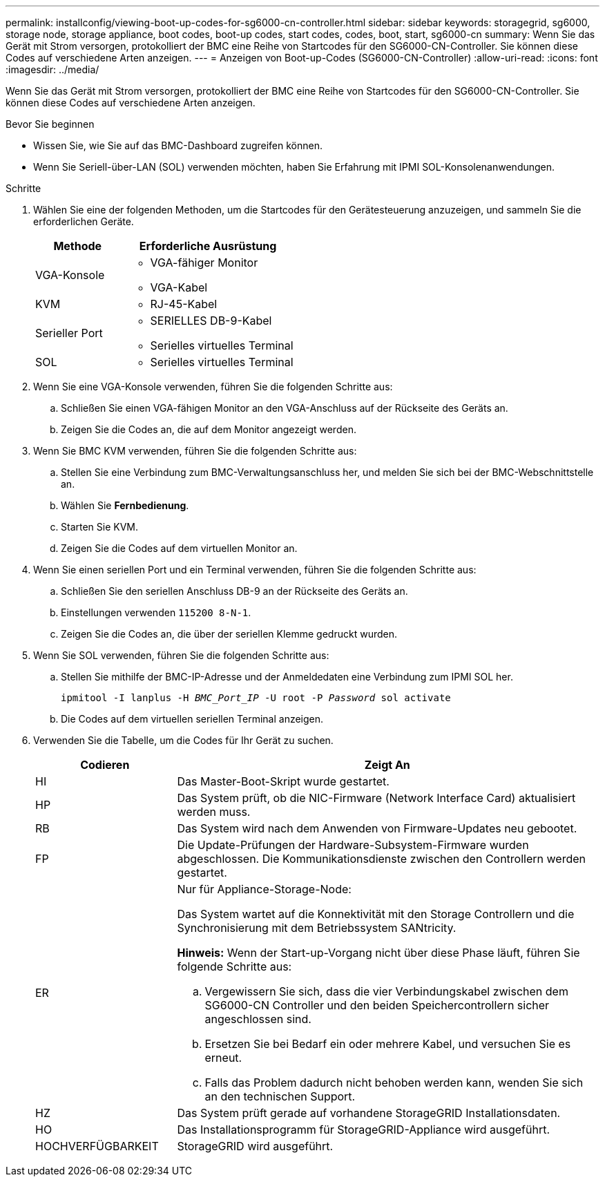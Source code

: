 ---
permalink: installconfig/viewing-boot-up-codes-for-sg6000-cn-controller.html 
sidebar: sidebar 
keywords: storagegrid, sg6000, storage node, storage appliance, boot codes, boot-up codes, start codes, codes, boot, start, sg6000-cn 
summary: Wenn Sie das Gerät mit Strom versorgen, protokolliert der BMC eine Reihe von Startcodes für den SG6000-CN-Controller. Sie können diese Codes auf verschiedene Arten anzeigen. 
---
= Anzeigen von Boot-up-Codes (SG6000-CN-Controller)
:allow-uri-read: 
:icons: font
:imagesdir: ../media/


[role="lead"]
Wenn Sie das Gerät mit Strom versorgen, protokolliert der BMC eine Reihe von Startcodes für den SG6000-CN-Controller. Sie können diese Codes auf verschiedene Arten anzeigen.

.Bevor Sie beginnen
* Wissen Sie, wie Sie auf das BMC-Dashboard zugreifen können.
* Wenn Sie Seriell-über-LAN (SOL) verwenden möchten, haben Sie Erfahrung mit IPMI SOL-Konsolenanwendungen.


.Schritte
. Wählen Sie eine der folgenden Methoden, um die Startcodes für den Gerätesteuerung anzuzeigen, und sammeln Sie die erforderlichen Geräte.
+
[cols="1a,2a"]
|===
| Methode | Erforderliche Ausrüstung 


 a| 
VGA-Konsole
 a| 
** VGA-fähiger Monitor
** VGA-Kabel




 a| 
KVM
 a| 
** RJ-45-Kabel




 a| 
Serieller Port
 a| 
** SERIELLES DB-9-Kabel
** Serielles virtuelles Terminal




 a| 
SOL
 a| 
** Serielles virtuelles Terminal


|===
. Wenn Sie eine VGA-Konsole verwenden, führen Sie die folgenden Schritte aus:
+
.. Schließen Sie einen VGA-fähigen Monitor an den VGA-Anschluss auf der Rückseite des Geräts an.
.. Zeigen Sie die Codes an, die auf dem Monitor angezeigt werden.


. Wenn Sie BMC KVM verwenden, führen Sie die folgenden Schritte aus:
+
.. Stellen Sie eine Verbindung zum BMC-Verwaltungsanschluss her, und melden Sie sich bei der BMC-Webschnittstelle an.
.. Wählen Sie *Fernbedienung*.
.. Starten Sie KVM.
.. Zeigen Sie die Codes auf dem virtuellen Monitor an.


. Wenn Sie einen seriellen Port und ein Terminal verwenden, führen Sie die folgenden Schritte aus:
+
.. Schließen Sie den seriellen Anschluss DB-9 an der Rückseite des Geräts an.
.. Einstellungen verwenden `115200 8-N-1`.
.. Zeigen Sie die Codes an, die über der seriellen Klemme gedruckt wurden.


. Wenn Sie SOL verwenden, führen Sie die folgenden Schritte aus:
+
.. Stellen Sie mithilfe der BMC-IP-Adresse und der Anmeldedaten eine Verbindung zum IPMI SOL her.
+
`ipmitool -I lanplus -H _BMC_Port_IP_ -U root -P _Password_ sol activate`

.. Die Codes auf dem virtuellen seriellen Terminal anzeigen.


. Verwenden Sie die Tabelle, um die Codes für Ihr Gerät zu suchen.
+
[cols="1a,3a"]
|===
| Codieren | Zeigt An 


 a| 
HI
 a| 
Das Master-Boot-Skript wurde gestartet.



 a| 
HP
 a| 
Das System prüft, ob die NIC-Firmware (Network Interface Card) aktualisiert werden muss.



 a| 
RB
 a| 
Das System wird nach dem Anwenden von Firmware-Updates neu gebootet.



 a| 
FP
 a| 
Die Update-Prüfungen der Hardware-Subsystem-Firmware wurden abgeschlossen. Die Kommunikationsdienste zwischen den Controllern werden gestartet.



 a| 
ER
 a| 
Nur für Appliance-Storage-Node:

Das System wartet auf die Konnektivität mit den Storage Controllern und die Synchronisierung mit dem Betriebssystem SANtricity.

*Hinweis:* Wenn der Start-up-Vorgang nicht über diese Phase läuft, führen Sie folgende Schritte aus:

.. Vergewissern Sie sich, dass die vier Verbindungskabel zwischen dem SG6000-CN Controller und den beiden Speichercontrollern sicher angeschlossen sind.
.. Ersetzen Sie bei Bedarf ein oder mehrere Kabel, und versuchen Sie es erneut.
.. Falls das Problem dadurch nicht behoben werden kann, wenden Sie sich an den technischen Support.




 a| 
HZ
 a| 
Das System prüft gerade auf vorhandene StorageGRID Installationsdaten.



 a| 
HO
 a| 
Das Installationsprogramm für StorageGRID-Appliance wird ausgeführt.



 a| 
HOCHVERFÜGBARKEIT
 a| 
StorageGRID wird ausgeführt.

|===

